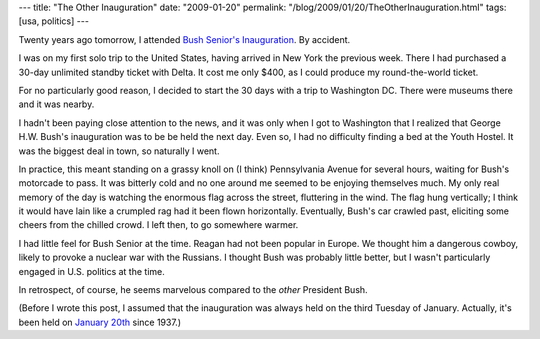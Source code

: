 ---
title: "The Other Inauguration"
date: "2009-01-20"
permalink: "/blog/2009/01/20/TheOtherInauguration.html"
tags: [usa, politics]
---



Twenty years ago tomorrow, I attended `Bush Senior's Inauguration`_.
By accident.

I was on my first solo trip to the United States,
having arrived in New York the previous week.
There I had purchased a 30-day unlimited standby ticket with Delta.
It cost me only $400, as I could produce my round-the-world ticket.

For no particularly good reason, I decided to start
the 30 days with a trip to Washington DC.
There were museums there and it was nearby.

I hadn't been paying close attention to the news, and
it was only when I got to Washington that I realized that
George H.W. Bush's inauguration was to be be held the next day.
Even so, I had no difficulty finding a bed at the Youth Hostel.
It was the biggest deal in town, so naturally I went.

In practice, this meant standing on a grassy knoll
on (I think) Pennsylvania Avenue for several hours,
waiting for Bush's motorcade to pass.
It was bitterly cold and no one around me seemed to be enjoying themselves much.
My only real memory of the day is watching the enormous flag
across the street, fluttering in the wind.
The flag hung vertically;
I think it would have lain like a crumpled rag had it been flown horizontally.
Eventually, Bush's car crawled past,
eliciting some cheers from the chilled crowd.
I left then, to go somewhere warmer.

I had little feel for Bush Senior at the time.
Reagan had not been popular in Europe.
We thought him a dangerous cowboy,
likely to provoke a nuclear war with the Russians.
I thought Bush was probably little better,
but I wasn't particularly engaged in U.S. politics at the time.

In retrospect, of course,
he seems marvelous compared to the *other* President Bush.

(Before I wrote this post,
I assumed that the inauguration was always held on the third Tuesday of January.
Actually, it's been held on `January 20th`_ since 1937.)

.. _Bush Senior's Inauguration:
    http://query.nytimes.com/gst/fullpage.html?res=950DE4DA1538F932A15752C0A96F948260
.. _January 20th:
    http://en.wikipedia.org/wiki/United_States_presidential_inauguration

.. _permalink:
    /blog/2009/01/20/TheOtherInauguration.html
